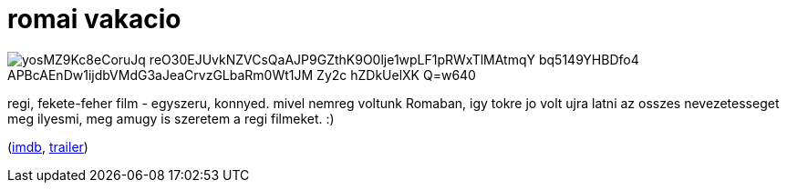 = romai vakacio

:slug: romai-vakacio
:category: film
:tags: hu
:date: 2009-08-17T19:55:50Z

image::https://lh3.googleusercontent.com/yosMZ9Kc8eCoruJq_reO30EJUvkNZVCsQaAJP9GZthK9O0lje1wpLF1pRWxTlMAtmqY_bq5149YHBDfo4-APBcAEnDw1ijdbVMdG3aJeaCrvzGLbaRm0Wt1JM_Zy2c-hZDkUelXK-Q=w640[align="center"]

regi, fekete-feher film - egyszeru, konnyed. mivel nemreg voltunk Romaban, igy tokre jo volt ujra
latni az osszes nevezetesseget meg ilyesmi, meg amugy is szeretem a regi filmeket. :)

(http://www.imdb.com/title/tt0046250/[imdb], http://www.youtube.com/watch?v=jPIaPZfv3GQ[trailer])

